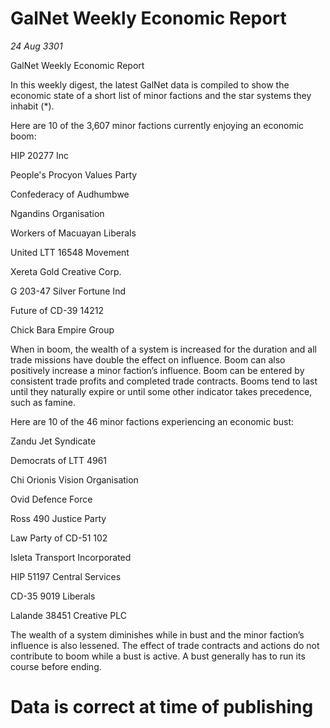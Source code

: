 * GalNet Weekly Economic Report

/24 Aug 3301/

GalNet Weekly Economic Report 
 
In this weekly digest, the latest GalNet data is compiled to show the economic state of a short list of minor factions and the star systems they inhabit (*). 

Here are 10 of the 3,607 minor factions currently enjoying an economic boom: 

HIP 20277 Inc 

People's Procyon Values Party 

Confederacy of Audhumbwe 

Ngandins Organisation 

Workers of Macuayan Liberals 

United LTT 16548 Movement 

Xereta Gold Creative Corp. 

G 203-47 Silver Fortune Ind 

Future of CD-39 14212 

Chick Bara Empire Group 

When in boom, the wealth of a system is increased for the duration and all trade missions have double the effect on influence. Boom can also positively increase a minor faction’s influence. Boom can be entered by consistent trade profits and completed trade contracts. Booms tend to last until they naturally expire or until some other indicator takes precedence, such as famine. 

Here are 10 of the 46 minor factions experiencing an economic bust: 

Zandu Jet Syndicate 

Democrats of LTT 4961 

Chi Orionis Vision Organisation 

Ovid Defence Force 

Ross 490 Justice Party 

Law Party of CD-51 102 

Isleta Transport Incorporated 

HIP 51197 Central Services 

CD-35 9019 Liberals 

Lalande 38451 Creative PLC 

The wealth of a system diminishes while in bust and the minor faction’s influence is also lessened. The effect of trade contracts and actions do not contribute to boom while a bust is active. A bust generally has to run its course before ending. 

* Data is correct at time of publishing